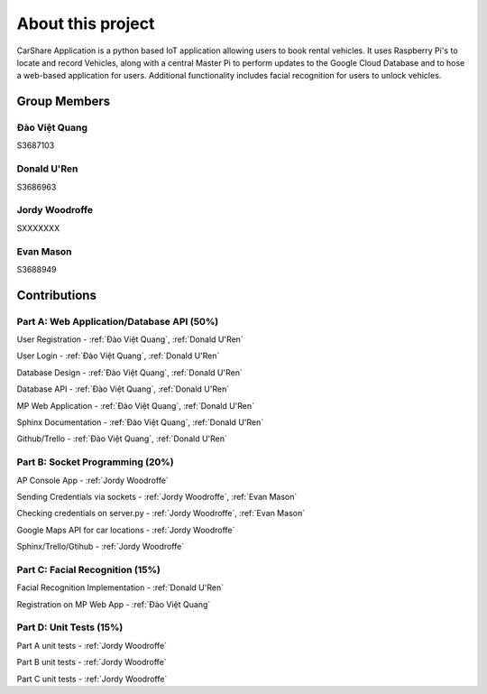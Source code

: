 ##################
About this project
##################

CarShare Application is a python based IoT application allowing users to book rental vehicles. It uses Raspberry Pi's to
locate and record Vehicles, along with a central Master Pi to perform updates to the Google Cloud Database and to hose a
web-based application for users. Additional functionality includes facial recognition for users to unlock vehicles.

Group Members
-------------
Đào Việt Quang
^^^^^^^^^^^^^^
S3687103

Donald U'Ren
^^^^^^^^^^^^
S3686963

Jordy Woodroffe
^^^^^^^^^^^^^^^
SXXXXXXX

Evan Mason
^^^^^^^^^^
S3688949

Contributions
-------------

Part A: Web Application/Database API (50%)
^^^^^^^^^^^^^^^^^^^^^^^^^^^^^^^^^^^^^^^^^^^^^^^^^^^^^^^
User Registration - :ref:`Đào Việt Quang`, :ref:`Donald U'Ren`

User Login - :ref:`Đào Việt Quang`, :ref:`Donald U'Ren`

Database Design - :ref:`Đào Việt Quang`, :ref:`Donald U'Ren`

Database API - :ref:`Đào Việt Quang`, :ref:`Donald U'Ren`

MP Web Application - :ref:`Đào Việt Quang`, :ref:`Donald U'Ren`

Sphinx Documentation - :ref:`Đào Việt Quang`, :ref:`Donald U'Ren`

Github/Trello - :ref:`Đào Việt Quang`, :ref:`Donald U'Ren`

Part B: Socket Programming (20%)
^^^^^^^^^^^^^^^^^^^^^^^^^^^^^^^^

AP Console App - :ref:`Jordy Woodroffe`

Sending Credentials via sockets - :ref:`Jordy Woodroffe`, :ref:`Evan Mason`

Checking credentials on server.py - :ref:`Jordy Woodroffe`, :ref:`Evan Mason`

Google Maps API for car locations - :ref:`Jordy Woodroffe`

Sphinx/Trello/Gtihub - :ref:`Jordy Woodroffe`

Part C: Facial Recognition (15%)
^^^^^^^^^^^^^^^^^^^^^^^^^^^^^^^^

Facial Recognition Implementation - :ref:`Donald U'Ren`

Registration on MP Web App - :ref:`Đào Việt Quang`

Part D: Unit Tests (15%)
^^^^^^^^^^^^^^^^^^^^^^^^

Part A unit tests - :ref:`Jordy Woodroffe`

Part B unit tests - :ref:`Jordy Woodroffe`

Part C unit tests  - :ref:`Jordy Woodroffe`
